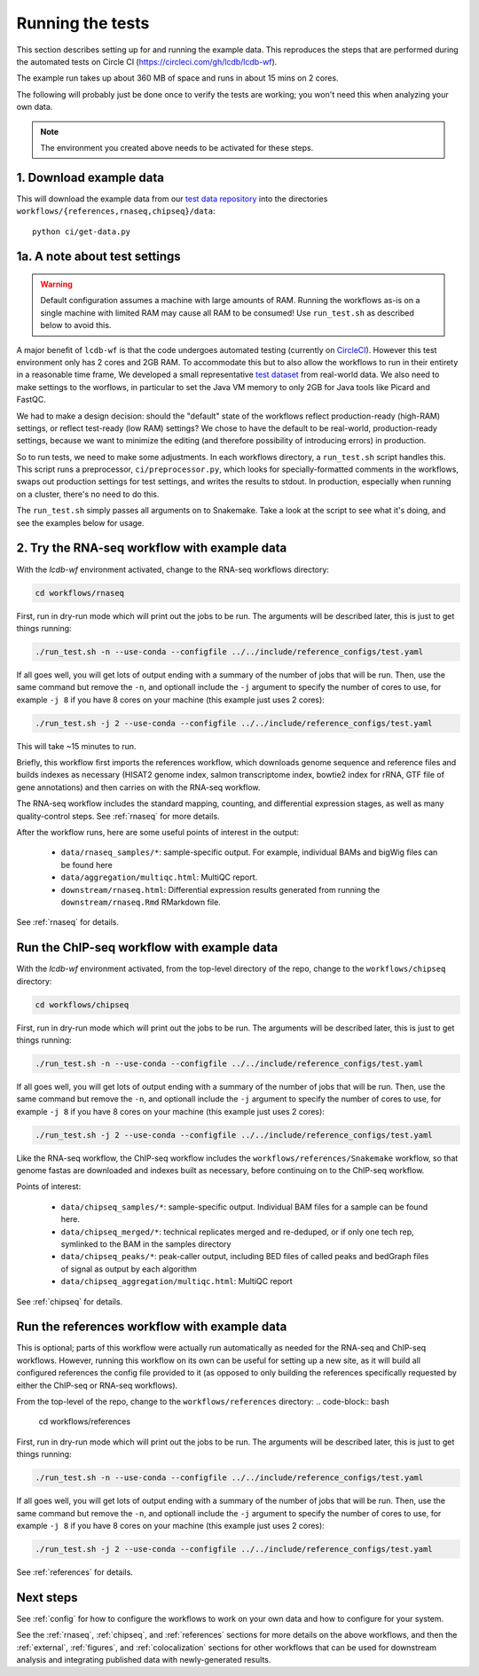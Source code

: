 Running the tests
=================

This section describes setting up for and running the example data. This
reproduces the steps that are performed during the automated tests on Circle CI
(https://circleci.com/gh/lcdb/lcdb-wf).

The example run takes up about 360 MB of space and runs in about 15 mins on
2 cores.

The following will probably just be done once to verify the tests are working;
you won't need this when analyzing your own data.

.. note::

    The environment you created above needs to be activated for these steps.


1. Download example data
------------------------

This will download the example data from our `test data repository
<https://github.com/lcdb/lcdb-test-data>`_ into the directories
``workflows/{references,rnaseq,chipseq}/data``::

    python ci/get-data.py


.. _test-settings:

1a. A note about test settings
------------------------------

.. warning::

    Default configuration assumes a machine with large amounts of RAM. Running
    the workflows as-is on a single machine with limited RAM may cause all RAM
    to be consumed! Use ``run_test.sh`` as described below to avoid this.

A major benefit of ``lcdb-wf`` is that the code undergoes automated testing
(currently on `CircleCI <https://circleci.com/gh/lcdb>`_). However this test
environment only has 2 cores and 2GB RAM. To accommodate this but to also allow
the workflows to run in their entirety in a reasonable time frame, We developed
a small representative `test dataset <https://github.com/lcdb/lcdb-test-data>`_
from real-world data. We also need to make settings to the worflows, in
particular to set the Java VM memory to only 2GB for Java tools like Picard and
FastQC.

We had to make a design decision: should the "default" state of
the workflows reflect production-ready (high-RAM) settings, or reflect
test-ready (low RAM) settings? We chose to have the default to be real-world,
production-ready settings, because we want to minimize the editing (and
therefore possibility of introducing errors) in production.

So to run tests, we need to make some adjustments. In each workflows directory,
a ``run_test.sh`` script handles this. This script runs a preprocessor,
``ci/preprocessor.py``, which looks for specially-formatted comments in the
workflows, swaps out production settings for test settings, and writes the
results to stdout. In production, especially when running on a cluster, there's
no need to do this.

The ``run_test.sh`` simply passes all arguments on to Snakemake. Take a look at
the script to see what it's doing, and see the examples below for usage.

2. Try the RNA-seq workflow with example data
---------------------------------------------


With the `lcdb-wf` environment activated, change to the RNA-seq workflows
directory:

.. code-block:: bash

    cd workflows/rnaseq

First, run in dry-run mode which will print out the jobs to be run.  The
arguments will be described later, this is just to get things running:

.. code-block:: bash

    ./run_test.sh -n --use-conda --configfile ../../include/reference_configs/test.yaml

If all goes well, you will get lots of output ending with a summary of the
number of jobs that will be run. Then, use the same command but remove the
``-n``, and optionall include the ``-j`` argument to specify the number of
cores to use, for example ``-j 8`` if you have 8 cores on your machine (this
example just uses 2 cores):

.. code-block:: bash

    ./run_test.sh -j 2 --use-conda --configfile ../../include/reference_configs/test.yaml

This will take ~15 minutes to run.

Briefly, this workflow first imports the references workflow, which downloads
genome sequence and reference files and builds indexes as necessary (HISAT2
genome index, salmon transcriptome index, bowtie2 index for rRNA, GTF file of
gene annotations) and then carries on with the RNA-seq workflow.

The RNA-seq workflow includes the standard mapping, counting, and differential
expression stages, as well as many quality-control steps. See :ref:`rnaseq` for
more details.

After the workflow runs, here are some useful points of interest in the output:

    - ``data/rnaseq_samples/*``: sample-specific output. For example,
      individual BAMs and bigWig files can be found here
    - ``data/aggregation/multiqc.html``:  MultiQC report.
    - ``downstream/rnaseq.html``: Differential expression results generated
      from running the ``downstream/rnaseq.Rmd`` RMarkdown file.

See :ref:`rnaseq` for details.

Run the ChIP-seq workflow with example data
-------------------------------------------

With the `lcdb-wf` environment activated, from the top-level directory of the
repo, change to the ``workflows/chipseq`` directory:

.. code-block:: bash

    cd workflows/chipseq

First, run in dry-run mode which will print out the jobs to be run.  The
arguments will be described later, this is just to get things running:

.. code-block:: bash

    ./run_test.sh -n --use-conda --configfile ../../include/reference_configs/test.yaml

If all goes well, you will get lots of output ending with a summary of the
number of jobs that will be run. Then, use the same command but remove the
``-n``, and optionall include the ``-j`` argument to specify the number of
cores to use, for example ``-j 8`` if you have 8 cores on your machine (this
example just uses 2 cores):

.. code-block:: bash

    ./run_test.sh -j 2 --use-conda --configfile ../../include/reference_configs/test.yaml

Like the RNA-seq workflow, the ChIP-seq workflow includes the
``workflows/references/Snakemake`` workflow, so that genome fastas are
downloaded and indexes built as necessary, before continuing on to the ChIP-seq
workflow.

Points of interest:

    - ``data/chipseq_samples/*``: sample-specific output. Individual BAM files
      for a sample can be found here.
    - ``data/chipseq_merged/*``: technical replicates merged and re-deduped, or
      if only one tech rep, symlinked to the BAM in the samples directory
    - ``data/chipseq_peaks/*``: peak-caller output, including BED files of
      called peaks and bedGraph files of signal as output by each algorithm
    - ``data/chipseq_aggregation/multiqc.html``: MultiQC report

See :ref:`chipseq` for details.

Run the references workflow with example data
---------------------------------------------

This is optional; parts of this workflow were actually run automatically as
needed for the RNA-seq and ChIP-seq workflows. However, running this workflow
on its own can be useful for setting up a new site, as it will build all
configured references the config file provided to it (as opposed to only
building the references specifically requested by either the ChIP-seq or
RNA-seq workflows).

From the top-level of the repo, change to the ``workflows/references`` directory:
.. code-block:: bash

    cd workflows/references

First, run in dry-run mode which will print out the jobs to be run.  The
arguments will be described later, this is just to get things running:

.. code-block:: bash

    ./run_test.sh -n --use-conda --configfile ../../include/reference_configs/test.yaml

If all goes well, you will get lots of output ending with a summary of the
number of jobs that will be run. Then, use the same command but remove the
``-n``, and optionall include the ``-j`` argument to specify the number of
cores to use, for example ``-j 8`` if you have 8 cores on your machine (this
example just uses 2 cores):

.. code-block:: bash

    ./run_test.sh -j 2 --use-conda --configfile ../../include/reference_configs/test.yaml


See :ref:`references` for details.


Next steps
----------
See :ref:`config` for how to configure the workflows to work on your own data
and how to configure for your system.

See the :ref:`rnaseq`, :ref:`chipseq`, and :ref:`references` sections for more
details on the above workflows, and then the :ref:`external`, :ref:`figures`,
and :ref:`colocalization` sections for other workflows that can be used for
downstream analysis and integrating published data with newly-generated
results.
